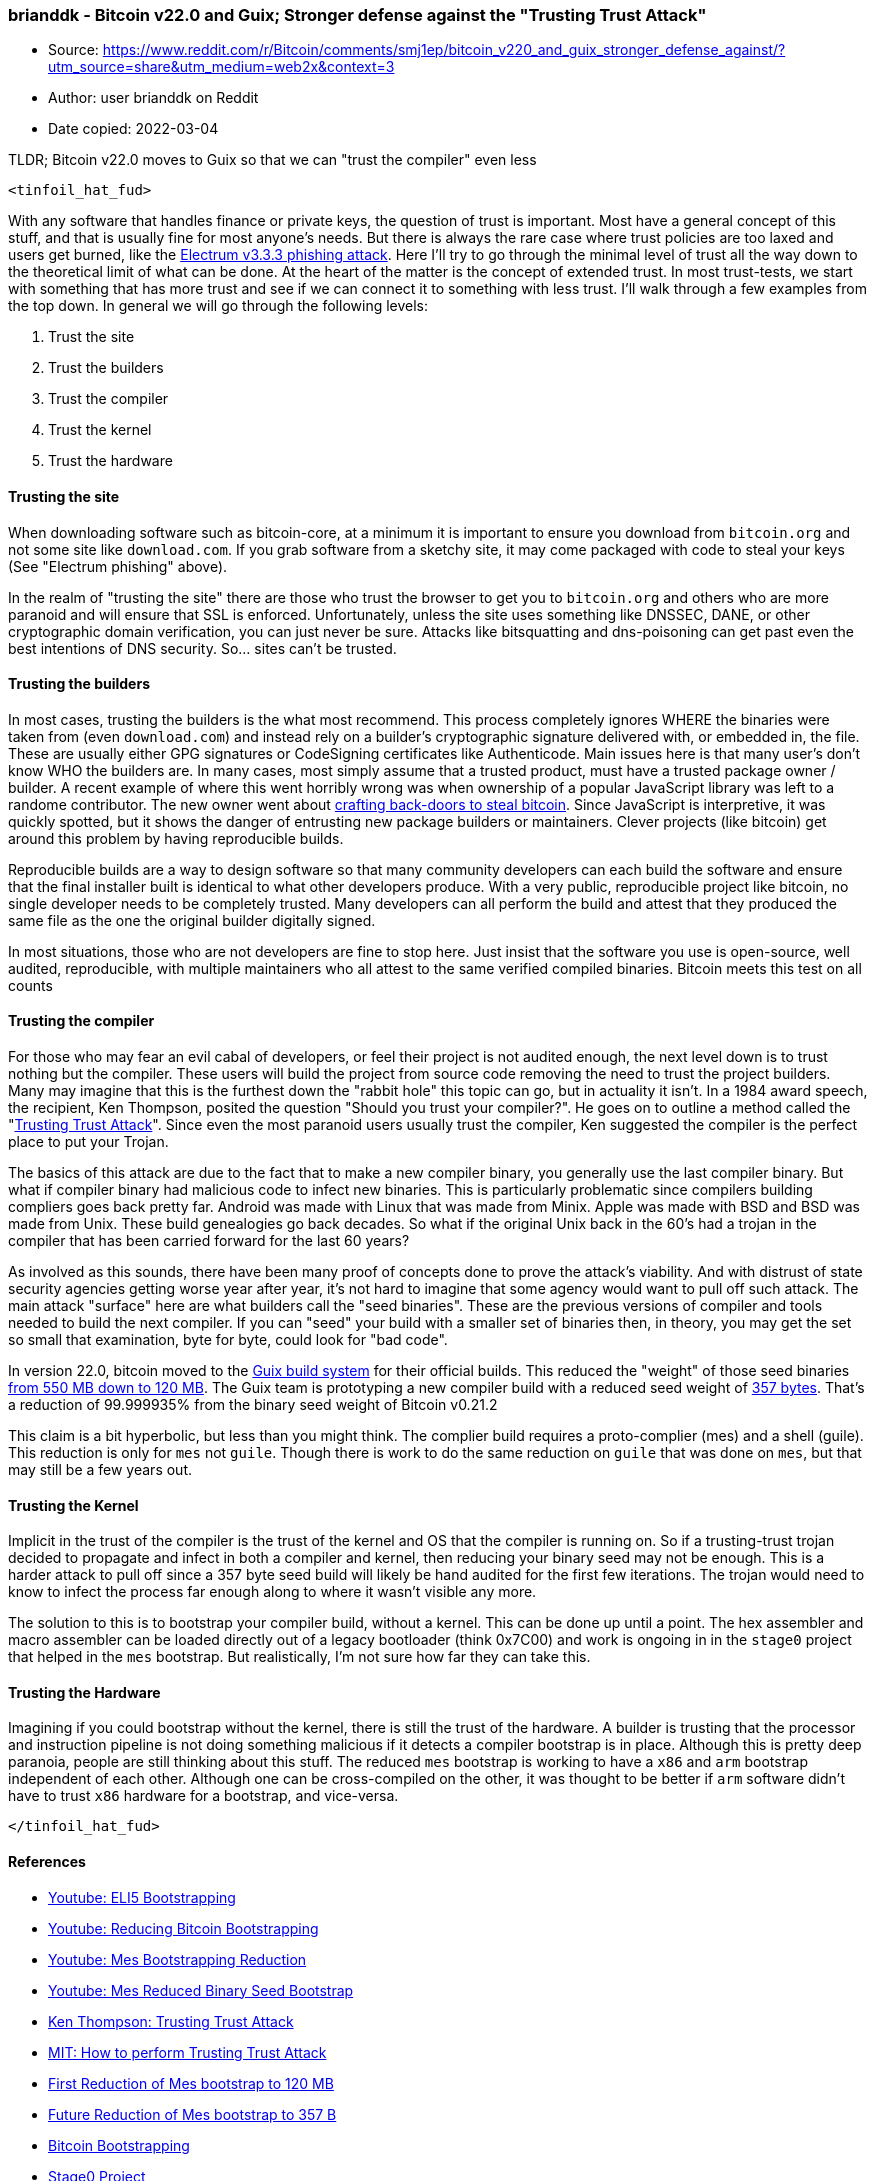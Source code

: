 === brianddk - Bitcoin v22.0 and Guix; Stronger defense against the "Trusting Trust Attack"

****
* Source: https://www.reddit.com/r/Bitcoin/comments/smj1ep/bitcoin_v220_and_guix_stronger_defense_against/?utm_source=share&utm_medium=web2x&context=3
* Author: user brianddk on Reddit
* Date copied: 2022-03-04
****

TLDR; Bitcoin v22.0 moves to Guix so that we can "trust the compiler"
even less

`+<tinfoil_hat_fud>+`

With any software that handles finance or private keys, the question of
trust is important. Most have a general concept of this stuff, and that
is usually fine for most anyone's needs. But there is always the rare
case where trust policies are too laxed and users get burned, like the
https://github.com/spesmilo/electrum/issues/4968[Electrum v3.3.3
phishing attack]. Here I'll try to go through the minimal level of trust
all the way down to the theoretical limit of what can be done. At the
heart of the matter is the concept of extended trust. In most
trust-tests, we start with something that has more trust and see if we
can connect it to something with less trust. I'll walk through a few
examples from the top down. In general we will go through the following
levels:

. Trust the site
. Trust the builders
. Trust the compiler
. Trust the kernel
. Trust the hardware

==== Trusting the site

When downloading software such as bitcoin-core, at a minimum it is
important to ensure you download from `+bitcoin.org+` and not some site
like `+download.com+`. If you grab software from a sketchy site, it may
come packaged with code to steal your keys (See "Electrum phishing"
above).

In the realm of "trusting the site" there are those who trust the
browser to get you to `+bitcoin.org+` and others who are more paranoid
and will ensure that SSL is enforced. Unfortunately, unless the site
uses something like DNSSEC, DANE, or other cryptographic domain
verification, you can just never be sure. Attacks like bitsquatting and
dns-poisoning can get past even the best intentions of DNS security.
So... sites can't be trusted.

==== Trusting the builders

In most cases, trusting the builders is the what most recommend. This
process completely ignores WHERE the binaries were taken from (even
`+download.com+`) and instead rely on a builder's cryptographic
signature delivered with, or embedded in, the file. These are usually
either GPG signatures or CodeSigning certificates like Authenticode.
Main issues here is that many user's don't know WHO the builders are. In
many cases, most simply assume that a trusted product, must have a
trusted package owner / builder. A recent example of where this went
horribly wrong was when ownership of a popular JavaScript library was
left to a randome contributor. The new owner went about
https://www.theregister.com/2018/11/26/npm_repo_bitcoin_stealer/[crafting
back-doors to steal bitcoin]. Since JavaScript is interpretive, it was
quickly spotted, but it shows the danger of entrusting new package
builders or maintainers. Clever projects (like bitcoin) get around this
problem by having reproducible builds.

Reproducible builds are a way to design software so that many community
developers can each build the software and ensure that the final
installer built is identical to what other developers produce. With a
very public, reproducible project like bitcoin, no single developer
needs to be completely trusted. Many developers can all perform the
build and attest that they produced the same file as the one the
original builder digitally signed.

In most situations, those who are not developers are fine to stop here.
Just insist that the software you use is open-source, well audited,
reproducible, with multiple maintainers who all attest to the same
verified compiled binaries. Bitcoin meets this test on all counts

==== Trusting the compiler

For those who may fear an evil cabal of developers, or feel their
project is not audited enough, the next level down is to trust nothing
but the compiler. These users will build the project from source code
removing the need to trust the project builders. Many may imagine that
this is the furthest down the "rabbit hole" this topic can go, but in
actuality it isn't. In a 1984 award speech, the recipient, Ken Thompson,
posited the question "Should you trust your compiler?". He goes on to
outline a method called the
"https://dl.acm.org/doi/pdf/10.1145/358198.358210[Trusting Trust
Attack]". Since even the most paranoid users usually trust the compiler,
Ken suggested the compiler is the perfect place to put your Trojan.

The basics of this attack are due to the fact that to make a new
compiler binary, you generally use the last compiler binary. But what if
compiler binary had malicious code to infect new binaries. This is
particularly problematic since compilers building compliers goes back
pretty far. Android was made with Linux that was made from Minix. Apple
was made with BSD and BSD was made from Unix. These build genealogies go
back decades. So what if the original Unix back in the 60's had a trojan
in the compiler that has been carried forward for the last 60 years?

As involved as this sounds, there have been many proof of concepts done
to prove the attack's viability. And with distrust of state security
agencies getting worse year after year, it's not hard to imagine that
some agency would want to pull off such attack. The main attack
"surface" here are what builders call the "seed binaries". These are the
previous versions of compiler and tools needed to build the next
compiler. If you can "seed" your build with a smaller set of binaries
then, in theory, you may get the set so small that examination, byte for
byte, could look for "bad code".

In version 22.0, bitcoin moved to the
https://github.com/bitcoin/bitcoin/blob/v22.0/contrib/guix/README.md[Guix
build system] for their official builds. This reduced the "weight" of
those seed binaries
https://guix.gnu.org/blog/2019/guix-reduces-bootstrap-seed-by-50/[from
550 MB down to 120 MB]. The Guix team is prototyping a new compiler
build with a reduced seed weight of
https://www.joyofsource.com/we-did-it.html[357 bytes]. That's a
reduction of 99.999935% from the binary seed weight of Bitcoin v0.21.2

This claim is a bit hyperbolic, but less than you might think. The
complier build requires a proto-complier (mes) and a shell (guile). This
reduction is only for `+mes+` not `+guile+`. Though there is work to do
the same reduction on `+guile+` that was done on `+mes+`, but that may
still be a few years out.

==== Trusting the Kernel

Implicit in the trust of the compiler is the trust of the kernel and OS
that the compiler is running on. So if a trusting-trust trojan decided
to propagate and infect in both a compiler and kernel, then reducing
your binary seed may not be enough. This is a harder attack to pull off
since a 357 byte seed build will likely be hand audited for the first
few iterations. The trojan would need to know to infect the process far
enough along to where it wasn't visible any more.

The solution to this is to bootstrap your compiler build, without a
kernel. This can be done up until a point. The hex assembler and macro
assembler can be loaded directly out of a legacy bootloader (think
0x7C00) and work is ongoing in in the `+stage0+` project that helped in
the `+mes+` bootstrap. But realistically, I'm not sure how far they can
take this.

==== Trusting the Hardware

Imagining if you could bootstrap without the kernel, there is still the
trust of the hardware. A builder is trusting that the processor and
instruction pipeline is not doing something malicious if it detects a
compiler bootstrap is in place. Although this is pretty deep paranoia,
people are still thinking about this stuff. The reduced `+mes+`
bootstrap is working to have a `+x86+` and `+arm+` bootstrap independent
of each other. Although one can be cross-compiled on the other, it was
thought to be better if `+arm+` software didn't have to trust `+x86+`
hardware for a bootstrap, and vice-versa.

`+</tinfoil_hat_fud>+`

==== References

* https://www.youtube.com/watch?v=nslY1s0U9_c[Youtube: ELI5
Bootstrapping]
* https://www.youtube.com/watch?v=I2iShmUTEl8[Youtube: Reducing Bitcoin
Bootstrapping]
* https://www.youtube.com/watch?v=XvVW80dDF8I[Youtube: Mes Bootstrapping
Reduction]
* https://www.youtube.com/watch?v=mhopx8J2Z8s[Youtube: Mes Reduced
Binary Seed Bootstrap]
* https://dl.acm.org/doi/pdf/10.1145/358198.358210[Ken Thompson:
Trusting Trust Attack]
* https://web.mit.edu/6.033/2014/wwwdocs/assignments/quizzes/trust_stack_slides.pdf[MIT:
How to perform Trusting Trust Attack]
* https://guix.gnu.org/blog/2019/guix-reduces-bootstrap-seed-by-50/[First
Reduction of Mes bootstrap to 120 MB]
* https://www.joyofsource.com/we-did-it.html[Future Reduction of Mes
bootstrap to 357 B]
* https://github.com/bitcoin/bitcoin/blob/v22.0/contrib/guix/README.md[Bitcoin
Bootstrapping]
* https://github.com/oriansj/stage0[Stage0 Project]
* https://www.gnu.org/software/mes/[Mes Project]
* https://guix.gnu.org/[Guix Project]
